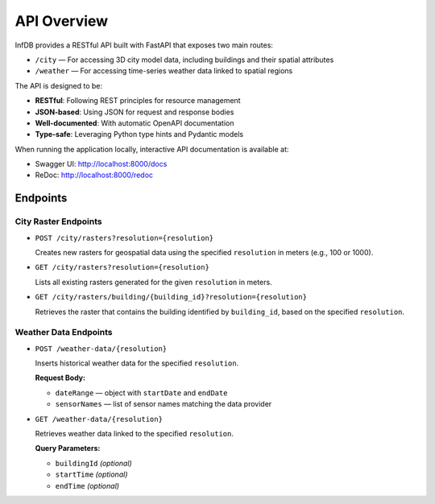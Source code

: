 API Overview
============

InfDB provides a RESTful API built with FastAPI that exposes two main routes:

- ``/city`` — For accessing 3D city model data, including buildings and their spatial attributes  
- ``/weather`` — For accessing time-series weather data linked to spatial regions

The API is designed to be:

- **RESTful**: Following REST principles for resource management  
- **JSON-based**: Using JSON for request and response bodies  
- **Well-documented**: With automatic OpenAPI documentation  
- **Type-safe**: Leveraging Python type hints and Pydantic models  

When running the application locally, interactive API documentation is available at:

- Swagger UI: http://localhost:8000/docs  
- ReDoc: http://localhost:8000/redoc  

Endpoints
---------

City Raster Endpoints
^^^^^^^^^^^^^^^^^^^^^

- ``POST /city/rasters?resolution={resolution}``

  Creates new rasters for geospatial data using the specified ``resolution`` in meters (e.g., 100 or 1000).

- ``GET /city/rasters?resolution={resolution}``  
  
  Lists all existing rasters generated for the given ``resolution`` in meters.

- ``GET /city/rasters/building/{building_id}?resolution={resolution}``  
  
  Retrieves the raster that contains the building identified by ``building_id``, based on the specified ``resolution``.

Weather Data Endpoints
^^^^^^^^^^^^^^^^^^^^^^

- ``POST /weather-data/{resolution}``
  
  Inserts historical weather data for the specified ``resolution``.

  **Request Body:**

  - ``dateRange`` — object with ``startDate`` and ``endDate``  
  - ``sensorNames`` — list of sensor names matching the data provider

- ``GET /weather-data/{resolution}``  
  
  Retrieves weather data linked to the specified ``resolution``.

  **Query Parameters:**

  - ``buildingId`` *(optional)*  
  - ``startTime`` *(optional)*  
  - ``endTime`` *(optional)*
